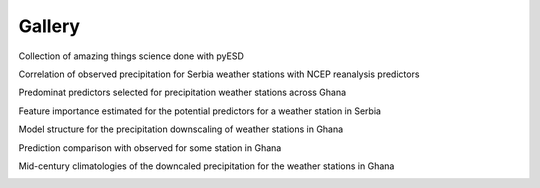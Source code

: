 Gallery
=======

Collection of amazing things science done with pyESD

Correlation of observed precipitation for Serbia weather stations with NCEP reanalysis predictors

.. image:: ./imgs/gallery_correlation.png
    :width: 600
    :align: center
    :alt: correlation

Predominat predictors selected for precipitation weather stations across Ghana

.. image:: ./imgs/gallery_predictor_count.png 
    :width: 600
    :align: center
    :alt: predictor count

Feature importance estimated for the potential predictors for a weather station in Serbia

.. image:: ./imgs/gallery_feature_imp.png 
    :width: 600
    :align: center
    :alt: feature importance

Model structure for the precipitation downscaling of weather stations in Ghana

.. image:: ./imgs/gallery_model_structure.png
    :width: 600
    :align: center
    :alt: model structure

Prediction comparison with observed for some station in Ghana

.. image:: ./imgs/gallery_compare_metrics.png
    :width: 600
    :align: center
    :alt: compare metrics

Mid-century climatologies of the downcaled precipitation for the weather stations in Ghana

.. image:: ./imgs/gallery_future_prediction.png 
    :width: 600
    :align: center
    :alt: future predictions